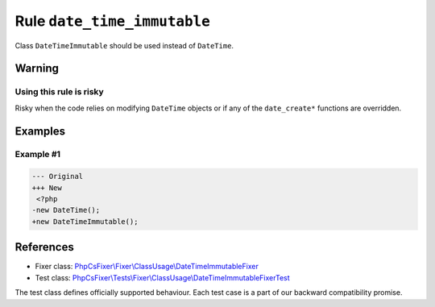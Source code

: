 ============================
Rule ``date_time_immutable``
============================

Class ``DateTimeImmutable`` should be used instead of ``DateTime``.

Warning
-------

Using this rule is risky
~~~~~~~~~~~~~~~~~~~~~~~~

Risky when the code relies on modifying ``DateTime`` objects or if any of the
``date_create*`` functions are overridden.

Examples
--------

Example #1
~~~~~~~~~~

.. code-block:: diff

   --- Original
   +++ New
    <?php
   -new DateTime();
   +new DateTimeImmutable();
References
----------

- Fixer class: `PhpCsFixer\\Fixer\\ClassUsage\\DateTimeImmutableFixer <./../../../src/Fixer/ClassUsage/DateTimeImmutableFixer.php>`_
- Test class: `PhpCsFixer\\Tests\\Fixer\\ClassUsage\\DateTimeImmutableFixerTest <./../../../tests/Fixer/ClassUsage/DateTimeImmutableFixerTest.php>`_

The test class defines officially supported behaviour. Each test case is a part of our backward compatibility promise.
